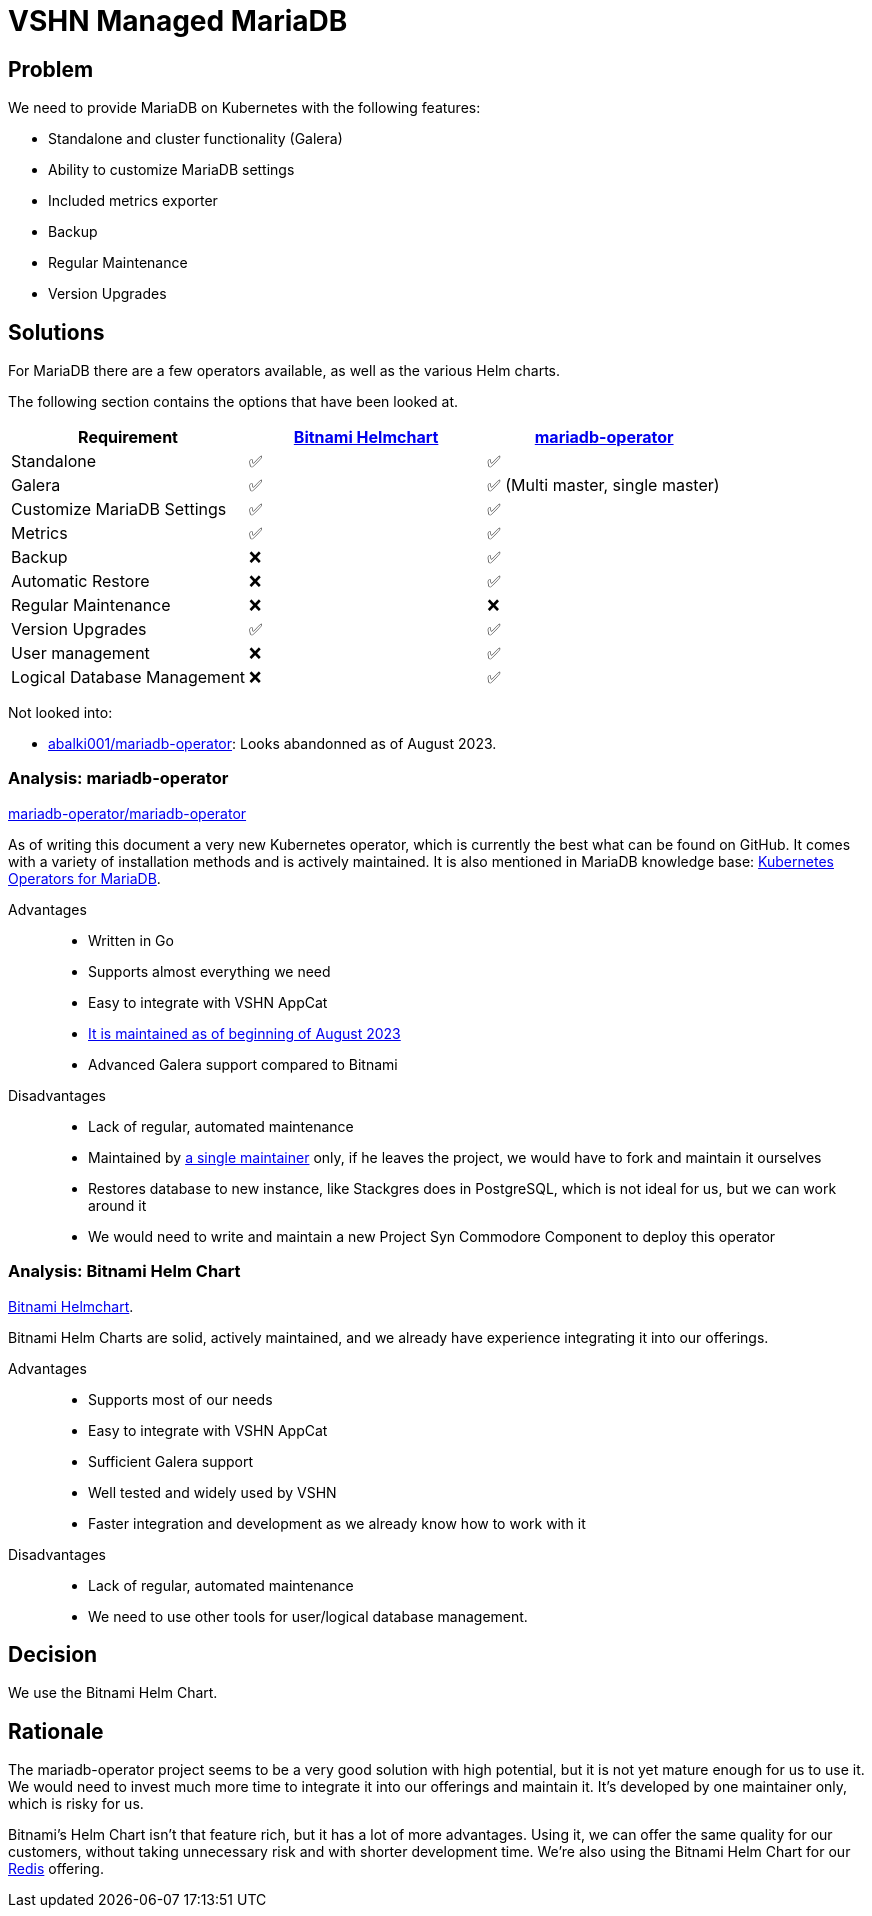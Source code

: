 = VSHN Managed MariaDB

== Problem

We need to provide MariaDB on Kubernetes with the following features:

* Standalone and cluster functionality (Galera)
* Ability to customize MariaDB settings
* Included metrics exporter
* Backup
* Regular Maintenance
* Version Upgrades

== Solutions

For MariaDB there are a few operators available, as well as the various Helm charts.

The following section contains the options that have been looked at.

[cols="1,1,1",options="header"]
|===
|Requirement
|https://github.com/bitnami/charts/tree/master/bitnami/mariadb-galera[Bitnami Helmchart]
|https://github.com/mariadb-operator/mariadb-operator[mariadb-operator]

|Standalone
|✅
|✅

|Galera
|✅
|✅ (Multi master, single master)

|Customize MariaDB Settings
|✅
|✅

|Metrics
|✅
|✅

|Backup
|❌
|✅

|Automatic Restore
|❌
|✅

|Regular Maintenance
|❌
|❌

|Version Upgrades
|✅
|✅

|User management
|❌
|✅

|Logical Database Management
|❌
|✅

|===

Not looked into:

* https://github.com/abalki001/mariadb-operator[abalki001/mariadb-operator^]: Looks abandonned as of August 2023.


=== Analysis: mariadb-operator 

https://github.com/mariadb-operator/mariadb-operator[mariadb-operator/mariadb-operator^]

As of writing this document a very new Kubernetes operator, which is currently the best what can be found on GitHub.
It comes with a variety of installation methods and is actively maintained.
It is also mentioned in MariaDB knowledge base: https://mariadb.com/kb/en/kubernetes-operators-for-mariadb/#mariadb-operator[Kubernetes Operators for MariaDB^].

Advantages::

* Written in Go
* Supports almost everything we need
* Easy to integrate with VSHN AppCat
* https://isitmaintained.com/project/mariadb-operator/mariadb-operator[It is maintained as of beginning of August 2023^]
* Advanced Galera support compared to Bitnami

Disadvantages::

* Lack of regular, automated maintenance
* Maintained by https://repo-tracker.com/r/gh/mariadb-operator/mariadb-operator[a single maintainer] only, if he leaves the project, we would have to fork and maintain it ourselves
* Restores database to new instance, like Stackgres does in PostgreSQL, which is not ideal for us, but we can work around it
* We would need to write and maintain a new Project Syn Commodore Component to deploy this operator

=== Analysis: Bitnami Helm Chart

https://github.com/bitnami/charts/tree/master/bitnami/mariadb-galera[Bitnami Helmchart^].

Bitnami Helm Charts are solid, actively maintained, and we already have experience integrating it into our offerings. 

Advantages::

* Supports most of our needs
* Easy to integrate with VSHN AppCat
* Sufficient Galera support
* Well tested and widely used by VSHN
* Faster integration and development as we already know how to work with it

Disadvantages::

* Lack of regular, automated maintenance
* We need to use other tools for user/logical database management.

== Decision

We use the Bitnami Helm Chart.

== Rationale

The mariadb-operator project seems to be a very good solution with high potential, but it is not yet mature enough for us to use it. We would need to invest much more time to integrate it into our offerings and maintain it. It's developed by one maintainer only, which is risky for us.

Bitnami's Helm Chart isn't that feature rich, but it has a lot of more advantages. Using it, we can offer the same quality for our customers, without taking unnecessary risk and with shorter development time. We're also using the Bitnami Helm Chart for our xref:explanations/decisions/redis.adoc#_decision[Redis] offering.
